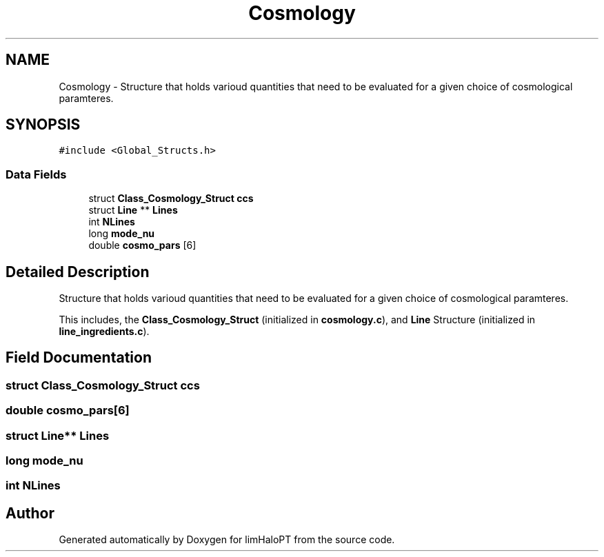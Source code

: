 .TH "Cosmology" 3 "Sat Nov 13 2021" "Version 1.0.0" "limHaloPT" \" -*- nroff -*-
.ad l
.nh
.SH NAME
Cosmology \- Structure that holds varioud quantities that need to be evaluated for a given choice of cosmological paramteres\&.  

.SH SYNOPSIS
.br
.PP
.PP
\fC#include <Global_Structs\&.h>\fP
.SS "Data Fields"

.in +1c
.ti -1c
.RI "struct \fBClass_Cosmology_Struct\fP \fBccs\fP"
.br
.ti -1c
.RI "struct \fBLine\fP ** \fBLines\fP"
.br
.ti -1c
.RI "int \fBNLines\fP"
.br
.ti -1c
.RI "long \fBmode_nu\fP"
.br
.ti -1c
.RI "double \fBcosmo_pars\fP [6]"
.br
.in -1c
.SH "Detailed Description"
.PP 
Structure that holds varioud quantities that need to be evaluated for a given choice of cosmological paramteres\&. 

This includes, the \fBClass_Cosmology_Struct\fP (initialized in \fBcosmology\&.c\fP), and \fBLine\fP Structure (initialized in \fBline_ingredients\&.c\fP)\&. 
.SH "Field Documentation"
.PP 
.SS "struct \fBClass_Cosmology_Struct\fP ccs"

.SS "double cosmo_pars[6]"

.SS "struct \fBLine\fP** Lines"

.SS "long mode_nu"

.SS "int NLines"


.SH "Author"
.PP 
Generated automatically by Doxygen for limHaloPT from the source code\&.
